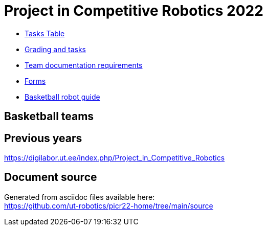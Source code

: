 = Project in Competitive Robotics 2022

* https://utr.ee[Tasks Table]
* xref:grading_and_tasks.asciidoc[Grading and tasks]
* xref:team_documentation_requirements.asciidoc[Team documentation requirements]
* xref:forms.asciidoc[Forms]
* xref:basketball_robot_guide/index.asciidoc[Basketball robot guide]

== Basketball teams


== Previous years

https://digilabor.ut.ee/index.php/Project_in_Competitive_Robotics

== Document source

Generated from asciidoc files available here: +
link:https://github.com/ut-robotics/picr22-home/tree/main/source[]
